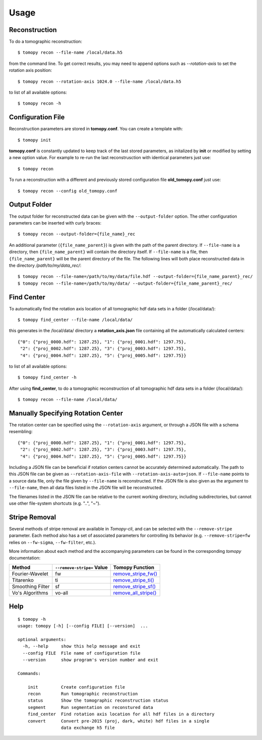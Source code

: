=====
Usage
=====


Reconstruction
==============

To do a tomographic reconstruction::

    $ tomopy recon --file-name /local/data.h5

from the command line. To get correct results, you may need to append
options such as `--rotation-axis` to set the rotation axis position::

    $ tomopy recon --rotation-axis 1024.0 --file-name /local/data.h5

to list of all available options::

    $ tomopy recon -h


Configuration File
==================

Reconstruction parameters are stored in **tomopy.conf**. You can create a template with::

    $ tomopy init

**tomopy.conf** is constantly updated to keep track of the last stored parameters, as initalized by **init** or modified by setting a new option value. For example to re-run the last reconstrusction with identical parameters just use::

    $ tomopy recon

To run a reconstruction with a different and previously stored configuration file **old_tomopy.conf** just use::

    $ tomopy recon --config old_tomopy.conf


Output Folder
=============

The output folder for reconstructed data can be given with the
``--output-folder`` option. The other configuration parameters can be
inserted with curly braces::

  $ tomopy recon --output-folder={file_name}_rec

An additional parameter (``{file_name_parent}``) is given with the
path of the parent directory. If ``--file-name`` is a directory, then
``{file_name_parent}`` will contain the directory itself. If
``--file-name`` is a file, then ``{file_name_parent}`` will be the
parent directory of the file. The following lines will both place
reconstructed data in the directory */path/to/my/data_rec/*::

   $ tomopy recon --file-name=/path/to/my/data/file.hdf --output-folder={file_name_parent}_rec/
   $ tomopy recon --file-name=/path/to/my/data/ --output-folder={file_name_parent}_rec/


Find Center
===========

To automatically find the rotation axis location of all tomographic hdf data sets in a folder (/local/data/)::

    $ tomopy find_center --file-name /local/data/


this generates in the /local/data/ directory a **rotation_axis.json** file containing all the automatically calculated centers::

            {"0": {"proj_0000.hdf": 1287.25}, "1": {"proj_0001.hdf": 1297.75},
             "2": {"proj_0002.hdf": 1287.25}, "3": {"proj_0003.hdf": 1297.75},
             "4": {"proj_0004.hdf": 1287.25}, "5": {"proj_0005.hdf": 1297.75}}

to list of all available options::

    $ tomopy find_center -h


After using **find_center**, to do a tomographic reconstruction of all tomographic hdf data sets in a folder (/local/data/)::

    $ tomopy recon --file-name /local/data/


Manually Specifying Rotation Center
===================================

The rotation center can be specified using the ``--rotation-axis``
argument, or through a JSON file with a schema resembling::

           {"0": {"proj_0000.hdf": 1287.25}, "1": {"proj_0001.hdf": 1297.75},
            "2": {"proj_0002.hdf": 1287.25}, "3": {"proj_0003.hdf": 1297.75},
            "4": {"proj_0004.hdf": 1287.25}, "5": {"proj_0005.hdf": 1297.75}}

Including a JSON file can be beneficial if rotation centers cannot be
accurately determined automatically. The path to this JSON file can be
given as ``--rotation-axis-file`` with
``--rotation-axis-auto=json``. If ``--file-name`` points to a source
data file, only the file given by ``--file-name`` is reconstructed.
If the JSON file is also given as the argument to ``--file-name``,
then all data files listed in the JSON file will be reconstructed.

The filenames listed in the JSON file can be relative to the current
working directory, including subdirectories, but cannot use other
file-system shortcuts (e.g. "..", "~").

Stripe Removal
==============

Several methods of stripe removal are available in *Tomopy-cli*, and
can be selected with the ``--remove-stripe`` parameter. Each method
also has a set of associated parameters for controlling its behavior
(e.g. ``--remove-stripe=fw`` relies on ``--fw-sigma``,
``--fw-filter``, etc.).

More information about each method and the accompanying parameters can
be found in the corresponding *tomopy* documentation:

+------------------+----------------------------+------------------------------------------------------------------------------------------------------------------------------------+
| Method           | ``--remove-stripe=`` Value | Tomopy Function                                                                                                                    |
+==================+============================+====================================================================================================================================+
| Fourier-Wavelet  | fw                         | `remove_stripe_fw() <https://tomopy.readthedocs.io/en/latest/api/tomopy.prep.stripe.html#tomopy.prep.stripe.remove_stripe_fw>`_    |
+------------------+----------------------------+------------------------------------------------------------------------------------------------------------------------------------+
| Titarenko        | ti                         | `remove_stripe_ti() <https://tomopy.readthedocs.io/en/latest/api/tomopy.prep.stripe.html#tomopy.prep.stripe.remove_stripe_ti>`_    |
+------------------+----------------------------+------------------------------------------------------------------------------------------------------------------------------------+
| Smoothing Filter | sf                         | `remove_stripe_sf() <https://tomopy.readthedocs.io/en/latest/api/tomopy.prep.stripe.html#tomopy.prep.stripe.remove_stripe_sf>`_    |
+------------------+----------------------------+------------------------------------------------------------------------------------------------------------------------------------+
| Vo's Algorithms  | vo-all                     | `remove_all_stripe() <https://tomopy.readthedocs.io/en/latest/api/tomopy.prep.stripe.html#tomopy.prep.stripe.remove_all_stripe>`_  |
+------------------+----------------------------+------------------------------------------------------------------------------------------------------------------------------------+

Help
====

::

    $ tomopy -h
    usage: tomopy [-h] [--config FILE] [--version]  ...
    
    optional arguments:
      -h, --help     show this help message and exit
      --config FILE  File name of configuration file
      --version      show program's version number and exit
    
    Commands:
      
        init         Create configuration file
        recon        Run tomographic reconstruction
        status       Show the tomographic reconstruction status
        segment      Run segmentation on reconstured data
        find_center  Find rotation axis location for all hdf files in a directory
        convert      Convert pre-2015 (proj, dark, white) hdf files in a single
                     data exchange h5 file
